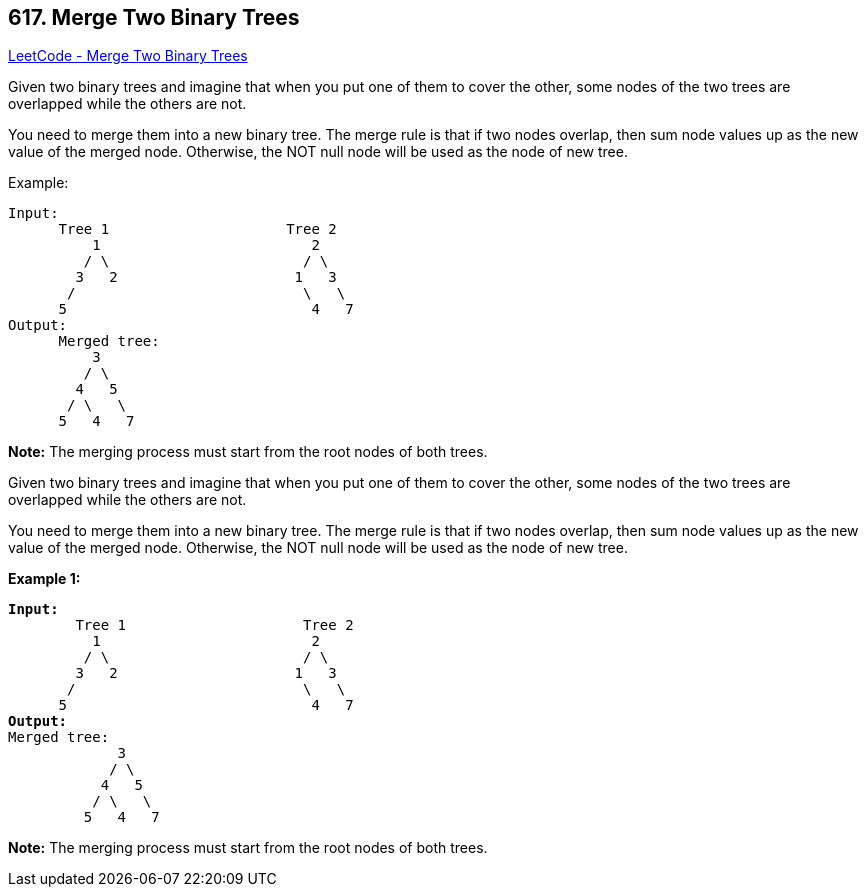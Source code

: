 == 617. Merge Two Binary Trees

https://leetcode.com/problems/merge-two-binary-trees/[LeetCode - Merge Two Binary Trees]

Given two binary trees and imagine that when you put one of them to cover the other, some nodes of the two trees are overlapped while the others are not.

You need to merge them into a new binary tree. The merge rule is that if two nodes overlap, then sum node values up as the new value of the merged node. Otherwise, the NOT null node will be used as the node of new tree.

.Example:
----
Input:
      Tree 1                     Tree 2
          1                         2
         / \                       / \
        3   2                     1   3
       /                           \   \
      5                             4   7
Output:
      Merged tree:
          3
         / \
        4   5
       / \   \
      5   4   7
----

*Note:* The merging process must start from the root nodes of both trees.

Given two binary trees and imagine that when you put one of them to cover the other, some nodes of the two trees are overlapped while the others are not.

You need to merge them into a new binary tree. The merge rule is that if two nodes overlap, then sum node values up as the new value of the merged node. Otherwise, the NOT null node will be used as the node of new tree.

*Example 1:*

[subs="verbatim,quotes,macros"]
----
*Input:* 
	Tree 1                     Tree 2                  
          1                         2                             
         / \                       / \                            
        3   2                     1   3                        
       /                           \   \                      
      5                             4   7                  
*Output:* 
Merged tree:
	     3
	    / \
	   4   5
	  / \   \ 
	 5   4   7
----

 

*Note:* The merging process must start from the root nodes of both trees.

